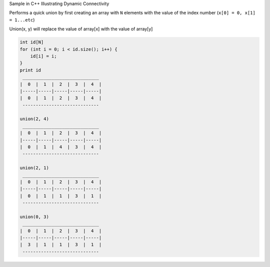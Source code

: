 Sample in C++ Illustrating Dynamic Connectivity


Performs a quick union by first creating an array with ``N`` elements with the value
of the index number (``x[0] = 0, x[1] = 1...etc``)


Union(x, y) will replace the value of array[x] with the value of array[y]


.. code-block:: 

    int id[N]
    for (int i = 0; i < id.size(); i++) {
        id[i] = i;
    }
    print id
     _____________________________
    |  0  |  1  |  2  |  3  |  4  |
    |-----|-----|-----|-----|-----|
    |  0  |  1  |  2  |  3  |  4  |
     -----------------------------

    union(2, 4)
     _____________________________
    |  0  |  1  |  2  |  3  |  4  |
    |-----|-----|-----|-----|-----|
    |  0  |  1  |  4  |  3  |  4  |
     -----------------------------

    union(2, 1)
     _____________________________
    |  0  |  1  |  2  |  3  |  4  |
    |-----|-----|-----|-----|-----|
    |  0  |  1  |  1  |  3  |  1  |
     -----------------------------

    union(0, 3)
     _____________________________
    |  0  |  1  |  2  |  3  |  4  |
    |-----|-----|-----|-----|-----|
    |  3  |  1  |  1  |  3  |  1  |
     -----------------------------



